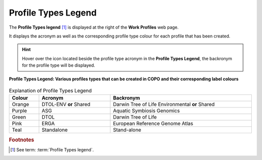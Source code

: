 .. _profile-types-legend:

=======================
Profile Types Legend
=======================

The **Profile Types legend** [#f1]_ is displayed at the right of the **Work Profiles** web page.

It displays the acronym as well as the corresponding profile type colour for each profile that has been created.

.. hint::

   Hover over the |info-icon| icon located beside the profile type acronym in the **Profile Types Legend**, the
   backronym for the profile type will be displayed.

..  figure:: /assets/images/profile/profile_types_legend.png
    :alt: Profile Types Legend
    :align: center
    :height: 50ex
    :target: https://raw.githubusercontent.com/TGAC/Documentation/main/assets/images/profile/profile_types_legend.png
    :class: with-shadow with-border

    **Profile Types Legend: Various profiles types that can be created in COPO and their corresponding label colours**

.. raw:: html

   <br>

.. list-table:: Explanation of Profile Types Legend
   :width: 100%
   :align: center
   :header-rows: 1

   * - Colour
     - Acronym
     - Backronym
   * - Orange |orange-circle|
     - DTOL-ENV **or** Shared
     - Darwin Tree of Life Environmental **or** Shared
   * - Purple |purple-circle|
     - ASG
     - Aquatic Symbiosis Genomics
   * - Green |green-circle|
     - DTOL
     - Darwin Tree of Life
   * - Pink |pink-circle|
     - ERGA
     - European Reference Genome Atlas
   * - Teal |teal-circle|
     - Standalone
     - Stand-alone

.. raw:: html

   <hr>

.. rubric:: Footnotes

.. [#f1] See term: :term:`Profile Types legend`.


..
    Images declaration
..

.. |info-icon| image:: /assets/images/buttons/info_icon.png
   :height: 3ex
   :class: no-scaled-link

.. |green-circle| image:: /assets/images/buttons/profile_types_legend_green_circle.png
   :height: 4ex
   :class: no-scaled-link

.. |orange-circle| image:: /assets/images/buttons/profile_types_legend_orange_circle.png
   :height: 4ex
   :class: no-scaled-link

.. |pink-circle| image:: /assets/images/buttons/profile_types_legend_pink_circle.png
   :height: 4ex
   :class: no-scaled-link

.. |purple-circle| image:: /assets/images/buttons/profile_types_legend_purple_circle.png
   :height: 4ex
   :class: no-scaled-link

.. |teal-circle| image:: /assets/images/buttons/profile_types_legend_teal_circle.png
   :height: 4ex
   :class: no-scaled-link